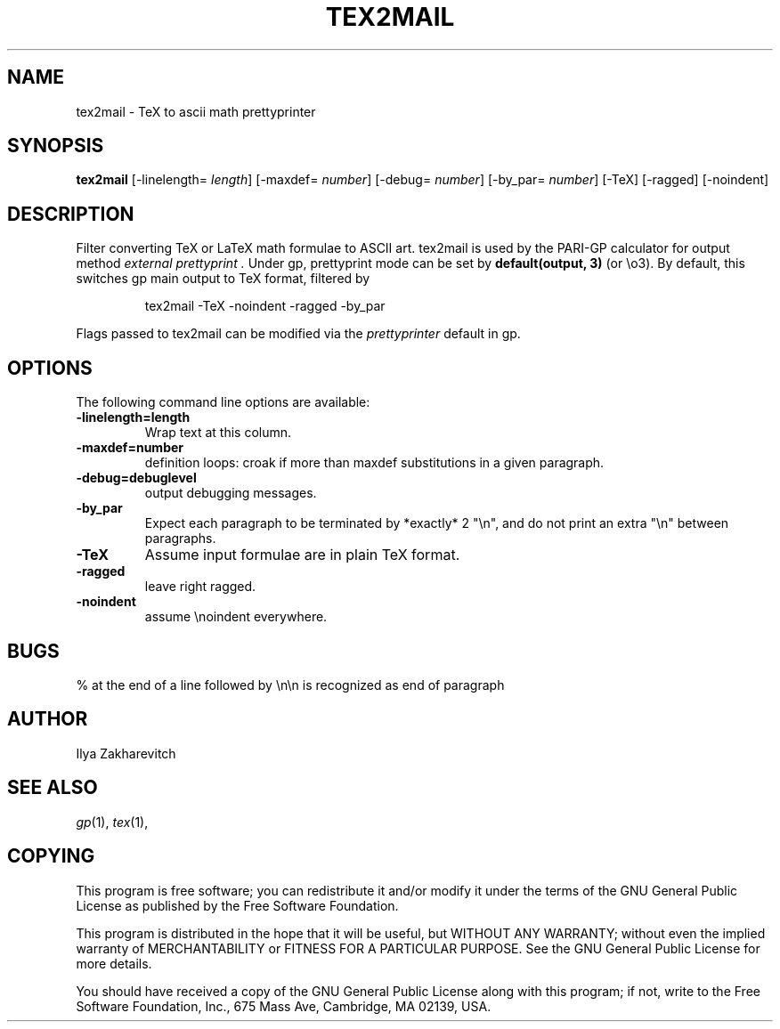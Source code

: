.TH TEX2MAIL 1 "26 March 2001"
.SH NAME
tex2mail \- TeX to ascii math prettyprinter
.SH SYNOPSIS
.BR tex2mail
[-linelength=
.IR length ]
[-maxdef=
.IR number ]
[-debug=
.IR number ]
[-by_par=
.IR number ]
[-TeX]
[-ragged]
[-noindent]

.SH DESCRIPTION

Filter converting TeX or LaTeX math formulae to ASCII art. tex2mail is
used by the PARI-GP calculator for output method
.I external prettyprint .
Under gp, prettyprint mode can be set by
.B default(output, 3)
(or \\o3). By default, this switches gp main output to TeX format, filtered
by

.RS
tex2mail \-TeX \-noindent \-ragged \-by_par
.RE

Flags passed to tex2mail can be modified via the
.IR prettyprinter
default in gp.

.SH OPTIONS
The following command line options are available:
.TP
.BI \-linelength=length
Wrap text at this column.
.TP
.BI \-maxdef=number
definition loops: croak if more than maxdef substitutions in a given
paragraph.
.TP
.BI \-debug=debuglevel
output debugging messages.
.TP
.BI \-by_par
Expect each paragraph to be terminated by *exactly* 2 "\\n", and do not
print an extra "\\n" between paragraphs.
.TP
.BI \-TeX
Assume input formulae are in plain TeX format.
.TP
.BI \-ragged
leave right ragged.
.TP
.BI \-noindent
assume \\noindent everywhere.
.SH BUGS

 % at the end of a line followed by \\n\\n is recognized as end of paragraph
.SH AUTHOR
Ilya Zakharevitch

.SH SEE ALSO
.IR gp (1),
.IR tex (1),

.SH COPYING

This program is  free  software;  you  can  redistribute  it and/or  modify
it under the terms of the GNU General Public License as published by the
Free Software Foundation.

This program is distributed in the hope that it will be useful, but WITHOUT
ANY WARRANTY; without even the implied warranty of MERCHANTABILITY or
FITNESS FOR A  PARTICULAR  PURPOSE.  See the GNU General Public License for
more details.

You should have received a copy of the  GNU  General  Public License  along
with this program; if not, write to the Free Software Foundation,  Inc.,
675  Mass  Ave,  Cambridge,  MA 02139, USA.
